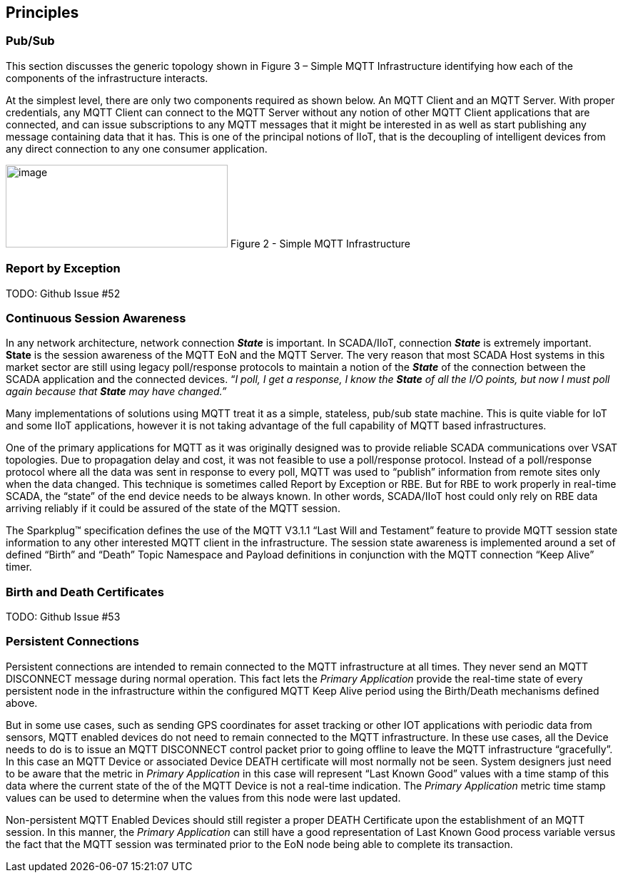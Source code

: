 ////
Copyright © 2016-2021 The Eclipse Foundation, Cirrus Link Solutions, and others

This program and the accompanying materials are made available under the
terms of the Eclipse Public License v. 2.0 which is available at
https://www.eclipse.org/legal/epl-2.0.

SPDX-License-Identifier: EPL-2.0

_Sparkplug™ and the Sparkplug™ logo are trademarks of the Eclipse Foundation_
////

[[principles]]
== Principles

[[principles_pub_sub]]
=== Pub/Sub

This section discusses the generic topology shown in Figure 3 – Simple MQTT Infrastructure identifying how 
each of the components of the infrastructure interacts.

At the simplest level, there are only two components required as shown below. An MQTT Client and an MQTT 
Server. With proper credentials, any MQTT Client can connect to the MQTT Server without any notion of other 
MQTT Client applications that are connected, and can issue subscriptions to any MQTT messages that it might 
be interested in as well as start publishing any message containing data that it has. This is one of the 
principal notions of IIoT, that is the decoupling of intelligent devices from any direct connection to any 
one consumer application.

image:extracted-media/media/image6.png[image,width=311,height=116]
Figure 2 - Simple MQTT Infrastructure

[[principles_report_by_exception]]
=== Report by Exception
TODO: Github Issue #52

[[principles_continuous_session_awareness]]
=== Continuous Session Awareness

In any network architecture, network connection *_State_* is important. In SCADA/IIoT, connection *_State_* 
is extremely important. *State* is the session awareness of the MQTT EoN and the MQTT Server. The very reason 
that most SCADA Host systems in this market sector are still using legacy poll/response protocols to 
maintain a notion of the *_State_* of the connection between the SCADA application and the connected 
devices. “_I poll, I get a response, I know the *State* of all the I/O points, but now I must poll again 
because that *State* may have changed.”_

Many implementations of solutions using MQTT treat it as a simple, stateless, pub/sub state machine. This is 
quite viable for IoT and some IIoT applications, however it is not taking advantage of the full capability 
of MQTT based infrastructures.

One of the primary applications for MQTT as it was originally designed was to provide reliable SCADA 
communications over VSAT topologies. Due to propagation delay and cost, it was not feasible to use a 
poll/response protocol. Instead of a poll/response protocol where all the data was sent in response to every 
poll, MQTT was used to “publish” information from remote sites only when the data changed. This technique is 
sometimes called Report by Exception or RBE. But for RBE to work properly in real-time SCADA, the “state” of 
the end device needs to be always known. In other words, SCADA/IIoT host could only rely on RBE data 
arriving reliably if it could be assured of the state of the MQTT session.

The Sparkplug™ specification defines the use of the MQTT V3.1.1 “Last Will and Testament” feature to provide 
MQTT session state information to any other interested MQTT client in the infrastructure. The session state 
awareness is implemented around a set of defined “Birth” and “Death” Topic Namespace and Payload definitions 
in conjunction with the MQTT connection “Keep Alive” timer.

[[principles_birth_and_death_certificates]]
=== Birth and Death Certificates
TODO: Github Issue #53

[[principles_persistent_connections]]
=== Persistent Connections

Persistent connections are intended to remain connected to the MQTT infrastructure at all times. They never 
send an MQTT DISCONNECT message during normal operation. This fact lets the _Primary Application_ provide the 
real-time state of every persistent node in the infrastructure within the configured MQTT Keep Alive period 
using the Birth/Death mechanisms defined above.

But in some use cases, such as sending GPS coordinates for asset tracking or other IOT applications with 
periodic data from sensors, MQTT enabled devices do not need to remain connected to the MQTT infrastructure. 
In these use cases, all the Device needs to do is to issue an MQTT DISCONNECT control packet prior to going 
offline to leave the MQTT infrastructure “gracefully”. In this case an MQTT Device or associated Device DEATH 
certificate will most normally not be seen. System designers just need to be aware that the metric in 
_Primary Application_ in this case will represent “Last Known Good” values with a time stamp of this data 
where the current state of the of the MQTT Device is not a real-time indication. The _Primary Application_ 
metric time stamp values can be used to determine when the values from this node were last updated.

Non-persistent MQTT Enabled Devices should still register a proper DEATH Certificate upon the establishment 
of an MQTT session. In this manner, the _Primary Application_ can still have a good representation of Last 
Known Good process variable versus the fact that the MQTT session was terminated prior to the EoN node being 
able to complete its transaction.
